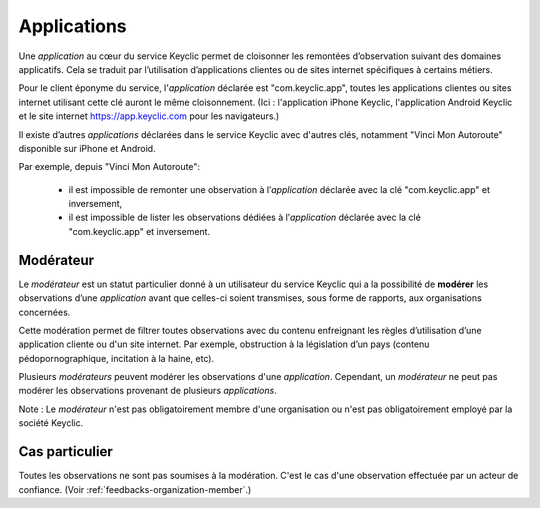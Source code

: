 .. _applications:

Applications
============

Une *application* au cœur du service Keyclic permet de cloisonner les remontées d’observation suivant des domaines applicatifs.
Cela se traduit par l’utilisation d’applications clientes ou de sites internet spécifiques à certains métiers.

Pour le client éponyme du service, l'*application* déclarée est "com.keyclic.app", toutes les applications clientes ou sites internet utilisant cette clé auront le même cloisonnement. (Ici : l'application iPhone Keyclic, l'application Android Keyclic et le site internet https://app.keyclic.com pour les navigateurs.)

Il existe d’autres *applications* déclarées dans le service Keyclic avec d'autres clés, notamment "Vinci Mon Autoroute" disponible sur iPhone et Android.

Par exemple, depuis "Vinci Mon Autoroute":

 - il est impossible de remonter une observation à l’*application* déclarée avec la clé "com.keyclic.app" et inversement,

 - il est impossible de lister les observations dédiées à l’*application* déclarée avec la clé "com.keyclic.app" et inversement.

.. _moderator:

Modérateur
----------------------------

Le *modérateur* est un statut particulier donné à un utilisateur du service Keyclic qui a la possibilité de **modérer** les observations d’une *application* avant que celles-ci soient transmises, sous forme de rapports, aux organisations concernées.

Cette modération permet de filtrer toutes observations avec du contenu enfreignant les règles d’utilisation d’une application cliente ou d'un site internet. Par exemple, obstruction à la législation d’un pays (contenu pédopornographique, incitation à la haine, etc).

Plusieurs *modérateurs* peuvent modérer les observations d'une *application*. Cependant, un *modérateur* ne peut pas modérer les observations provenant de plusieurs *applications*.

Note : Le *modérateur* n'est pas obligatoirement membre d'une organisation ou n'est pas obligatoirement employé par la société Keyclic.

Cas particulier
---------------

Toutes les observations ne sont pas soumises à la modération.
C'est le cas d'une observation effectuée par un acteur de confiance. (Voir :ref:`feedbacks-organization-member`.)
